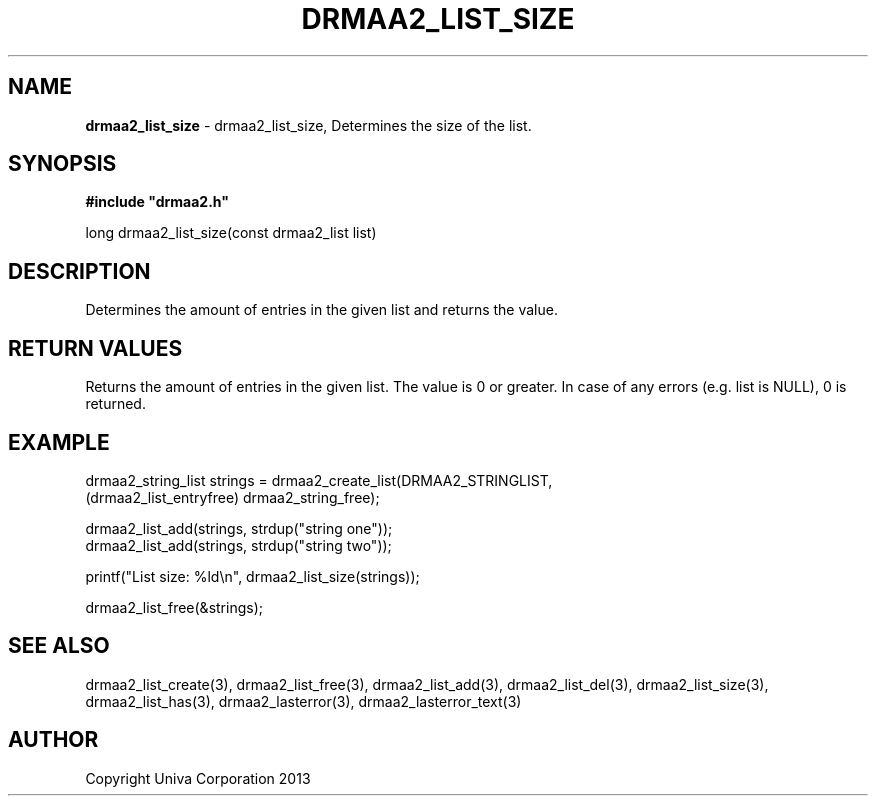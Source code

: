 .\" generated with Ronn/v0.7.3
.\" http://github.com/rtomayko/ronn/tree/0.7.3
.
.TH "DRMAA2_LIST_SIZE" "3" "June 2014" "Univa Corporation" "DRMAA2 C API"
.
.SH "NAME"
\fBdrmaa2_list_size\fR \- drmaa2_list_size, Determines the size of the list\.
.
.SH "SYNOPSIS"
\fB#include "drmaa2\.h"\fR
.
.P
long drmaa2_list_size(const drmaa2_list list)
.
.SH "DESCRIPTION"
Determines the amount of entries in the given list and returns the value\.
.
.SH "RETURN VALUES"
Returns the amount of entries in the given list\. The value is 0 or greater\. In case of any errors (e\.g\. list is NULL), 0 is returned\.
.
.SH "EXAMPLE"
.
.nf

drmaa2_string_list strings = drmaa2_create_list(DRMAA2_STRINGLIST,
                                   (drmaa2_list_entryfree) drmaa2_string_free);

drmaa2_list_add(strings, strdup("string one"));
drmaa2_list_add(strings, strdup("string two"));

printf("List size: %ld\en", drmaa2_list_size(strings));

drmaa2_list_free(&strings);
.
.fi
.
.SH "SEE ALSO"
drmaa2_list_create(3), drmaa2_list_free(3), drmaa2_list_add(3), drmaa2_list_del(3), drmaa2_list_size(3), drmaa2_list_has(3), drmaa2_lasterror(3), drmaa2_lasterror_text(3)
.
.SH "AUTHOR"
Copyright Univa Corporation 2013
